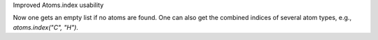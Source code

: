 Improved Atoms.index usability

Now one gets an empty list if no atoms are found.
One can also get the combined indices of several
atom types, e.g., `atoms.index("C", "H")`.
